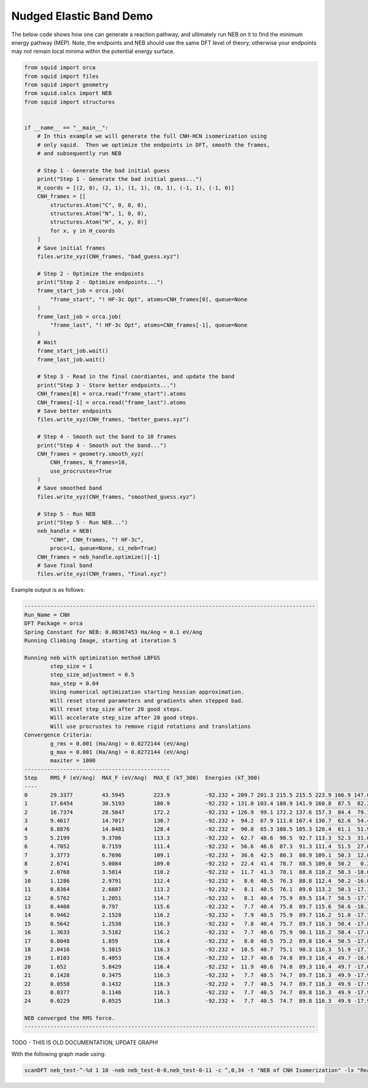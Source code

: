 Nudged Elastic Band Demo
------------------------

The below code shows how one can generate a reaction pathway, and ultimately run NEB on it to find the minimum energy pathway (MEP).  Note, the endpoints and NEB should use the same DFT level of theory, otherwise your endpoints may not remain local minima within the potential energy surface.

.. code-block:: python

    from squid import orca
    from squid import files
    from squid import geometry
    from squid.calcs import NEB
    from squid import structures


    if __name__ == "__main__":
        # In this example we will generate the full CNH-HCN isomerization using
        # only squid.  Then we optimize the endpoints in DFT, smooth the frames,
        # and subsequently run NEB

        # Step 1 - Generate the bad initial guess
        print("Step 1 - Generate the bad initial guess...")
        H_coords = [(2, 0), (2, 1), (1, 1), (0, 1), (-1, 1), (-1, 0)]
        CNH_frames = [[
            structures.Atom("C", 0, 0, 0),
            structures.Atom("N", 1, 0, 0),
            structures.Atom("H", x, y, 0)]
            for x, y in H_coords
        ]
        # Save initial frames
        files.write_xyz(CNH_frames, "bad_guess.xyz")

        # Step 2 - Optimize the endpoints
        print("Step 2 - Optimize endpoints...")
        frame_start_job = orca.job(
            "frame_start", "! HF-3c Opt", atoms=CNH_frames[0], queue=None
        )
        frame_last_job = orca.job(
            "frame_last", "! HF-3c Opt", atoms=CNH_frames[-1], queue=None
        )
        # Wait
        frame_start_job.wait()
        frame_last_job.wait()

        # Step 3 - Read in the final coordiantes, and update the band
        print("Step 3 - Store better endpoints...")
        CNH_frames[0] = orca.read("frame_start").atoms
        CNH_frames[-1] = orca.read("frame_last").atoms
        # Save better endpoints
        files.write_xyz(CNH_frames, "better_guess.xyz")

        # Step 4 - Smooth out the band to 10 frames
        print("Step 4 - Smooth out the band...")
        CNH_frames = geometry.smooth_xyz(
            CNH_frames, N_frames=10,
            use_procrustes=True
        )
        # Save smoothed band
        files.write_xyz(CNH_frames, "smoothed_guess.xyz")

        # Step 5 - Run NEB
        print("Step 5 - Run NEB...")
        neb_handle = NEB(
            "CNH", CNH_frames, "! HF-3c",
            procs=1, queue=None, ci_neb=True)
        CNH_frames = neb_handle.optimize()[-1]
        # Save final band
        files.write_xyz(CNH_frames, "final.xyz")


Example output is as follows:

.. code-block:: none

    ------------------------------------------------------------------------------------------
    Run_Name = CNH
    DFT Package = orca
    Spring Constant for NEB: 0.00367453 Ha/Ang = 0.1 eV/Ang
    Running Climbing Image, starting at iteration 5

    Running neb with optimization method LBFGS
            step_size = 1
            step_size_adjustment = 0.5
            max_step = 0.04
            Using numerical optimization starting hessian approximation.
            Will reset stored parameters and gradients when stepped bad.
            Will reset step_size after 20 good steps.
            Will accelerate step_size after 20 good steps.
            Will use procrustes to remove rigid rotations and translations
    Convergence Criteria:
            g_rms = 0.001 (Ha/Ang) = 0.0272144 (eV/Ang)
            g_max = 0.001 (Ha/Ang) = 0.0272144 (eV/Ang)
            maxiter = 1000
    ---------------------------------------------
    Step    RMS_F (eV/Ang)  MAX_F (eV/Ang)  MAX_E (kT_300)  Energies (kT_300)
    ----
    0       29.3377         43.5945         223.9           -92.232 + 209.7 201.3 215.5 215.5 223.9 166.9 147.0 147.0 -24.8
    1       17.6454         30.5193         180.9           -92.232 + 131.0 103.4 180.9 141.9 160.8  87.5  82.3  85.4 -24.8
    2       16.7374         28.5847         172.2           -92.232 + 126.9  99.1 172.2 137.6 157.3  84.4  79.1  81.9 -24.8
    3       9.4617          14.7017         130.7           -92.232 +  94.2  67.9 111.6 107.4 130.7  62.6  54.4  55.6 -24.8
    4       8.8876          14.0481         128.4           -92.232 +  90.8  65.3 108.5 105.3 128.4  61.1  51.9  53.9 -24.8
    5       5.2199          9.3786          113.3           -92.232 +  62.7  48.6  90.5  92.7 113.3  52.3  31.6  46.2 -24.8
    6       4.7052          8.7159          111.4           -92.232 +  56.6  46.6  87.3  91.3 111.4  51.5  27.0  44.8 -24.8
    7       3.3773          6.7696          109.1           -92.232 +  36.6  42.5  80.3  88.9 109.1  50.3  12.0  40.9 -24.8
    8       2.6741          5.0084          109.0           -92.232 +  22.4  41.4  78.7  88.5 109.0  50.2   0.2  37.7 -24.8
    9       2.0768          3.5014          110.2           -92.232 +  11.7  41.3  78.1  88.8 110.2  50.3 -10.0  34.1 -24.8
    10      1.1286          2.9791          112.4           -92.232 +   8.6  40.5  76.3  88.8 112.4  50.2 -16.0  26.9 -24.8
    11      0.8364          2.6607          113.2           -92.232 +   8.1  40.5  76.1  89.0 113.2  50.3 -17.1  24.5 -24.8
    12      0.5762          1.2051          114.7           -92.232 +   8.1  40.4  75.9  89.5 114.7  50.5 -17.7  21.3 -24.8
    13      0.4408          0.797           115.6           -92.232 +   7.7  40.4  75.8  89.7 115.6  50.6 -18.1  21.2 -24.8
    14      0.9462          2.1528          116.2           -92.232 +   7.9  40.5  75.9  89.7 116.2  51.0 -17.7  20.6 -24.8
    15      0.5642          1.2538          116.3           -92.232 +   7.8  40.4  75.7  89.7 116.3  50.4 -17.8  20.5 -24.8
    16      1.3633          3.5182          116.2           -92.232 +   7.7  40.6  75.9  90.1 116.2  50.4 -17.8  20.7 -24.8
    17      0.8048          1.859           116.4           -92.232 +   8.0  40.5  75.2  89.8 116.4  50.5 -17.8  18.6 -24.8
    18      2.0416          5.3815          116.3           -92.232 +  10.5  40.7  75.1  90.3 116.3  51.9 -17.7  17.1 -24.8
    19      1.8103          6.4053          116.4           -92.232 +  12.7  40.6  74.8  89.3 116.4  49.7 -16.9  14.8 -24.8
    20      1.652           5.8429          116.4           -92.232 +  11.9  40.6  74.8  89.3 116.4  49.7 -17.0  14.8 -24.8
    21      0.1428          0.3475          116.3           -92.232 +   7.7  40.5  74.7  89.7 116.3  49.9 -17.9  15.5 -24.8
    22      0.0558          0.1432          116.3           -92.232 +   7.7  40.5  74.7  89.7 116.3  49.9 -17.9  15.5 -24.8
    23      0.0377          0.1146          116.3           -92.232 +   7.7  40.5  74.7  89.8 116.3  49.9 -17.9  15.5 -24.8
    24      0.0229          0.0525          116.3           -92.232 +   7.7  40.5  74.7  89.8 116.3  49.9 -17.9  15.4 -24.8

    NEB converged the RMS force.
    ------------------------------------------------------------------------------------------


TODO - THIS IS OLD DOCUMENTATION, UPDATE GRAPH!

With the following graph made using:

.. code-block:: none

    scanDFT neb_test-^-%d 1 10 -neb neb_test-0-0,neb_test-0-11 -c ^,0,34 -t "NEB of CNH Isomerization" -lx "Reaction Coordinate" -ly "Energy (kT_300)" -u kT_300

.. image:: /imgs/examples/dft/neb_CNH_isomerization/zoomed_plot_scaled.png

